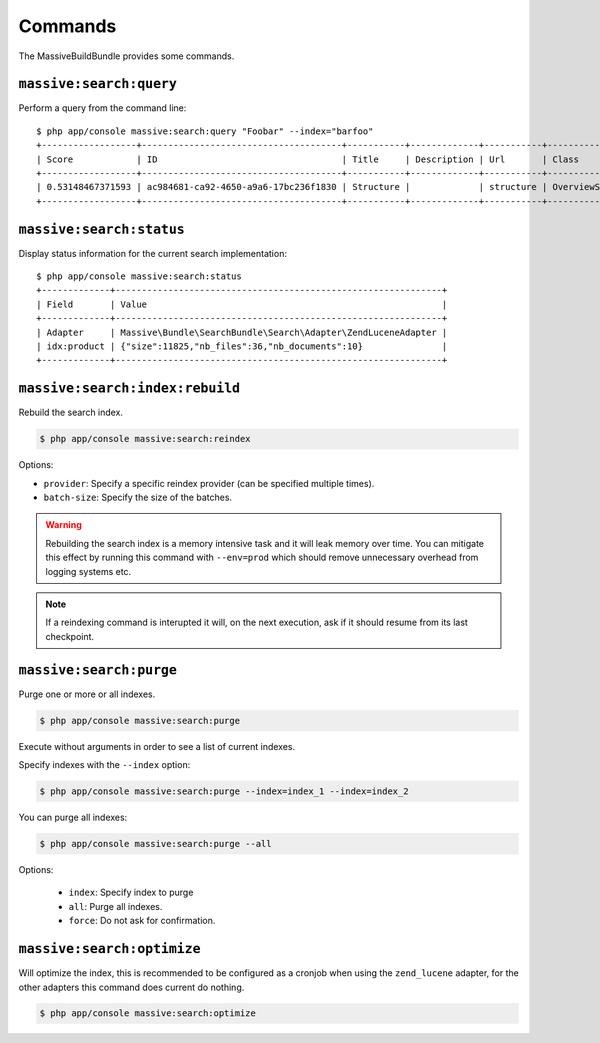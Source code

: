 Commands
========

The MassiveBuildBundle provides some commands.

``massive:search:query``
------------------------

Perform a query from the command line::

    $ php app/console massive:search:query "Foobar" --index="barfoo"
    +------------------+--------------------------------------+-----------+-------------+-----------+------------------------+
    | Score            | ID                                   | Title     | Description | Url       | Class                  |
    +------------------+--------------------------------------+-----------+-------------+-----------+------------------------+
    | 0.53148467371593 | ac984681-ca92-4650-a9a6-17bc236f1830 | Structure |             | structure | OverviewStructureCache |
    +------------------+--------------------------------------+-----------+-------------+-----------+------------------------+

``massive:search:status``
-------------------------

Display status information for the current search implementation::

    $ php app/console massive:search:status
    +-------------+--------------------------------------------------------------+
    | Field       | Value                                                        |
    +-------------+--------------------------------------------------------------+
    | Adapter     | Massive\Bundle\SearchBundle\Search\Adapter\ZendLuceneAdapter |
    | idx:product | {"size":11825,"nb_files":36,"nb_documents":10}               |
    +-------------+--------------------------------------------------------------+

.. _command_search_index_rebuild:

``massive:search:index:rebuild``
--------------------------------

Rebuild the search index.

.. code-block:: bash


    $ php app/console massive:search:reindex

Options:

- ``provider``: Specify a specific reindex provider (can be specified
  multiple times).
- ``batch-size``: Specify the size of the batches.

.. warning::

    Rebuilding the search index is a memory intensive task and it will leak
    memory over time. You can mitigate this effect by running this command
    with ``--env=prod`` which should remove unnecessary overhead from logging
    systems etc.

.. note::

    If a reindexing command is interupted it will, on the next execution, ask
    if it should resume from its last checkpoint.

``massive:search:purge``
------------------------

Purge one or more or all indexes.

.. code-block:: bash

    $ php app/console massive:search:purge

Execute without arguments in order to see a list of current indexes.

Specify indexes with the ``--index`` option:

.. code-block:: bash

    $ php app/console massive:search:purge --index=index_1 --index=index_2

You can purge all indexes:

.. code-block:: bash

    $ php app/console massive:search:purge --all

Options:

 - ``index``: Specify index to purge
 - ``all``: Purge all indexes.
 - ``force``: Do not ask for confirmation.

``massive:search:optimize``
---------------------------

Will optimize the index, this is recommended to be configured as a cronjob when
using the ``zend_lucene`` adapter, for the other adapters this command does current
do nothing.

.. code-block:: bash

    $ php app/console massive:search:optimize
